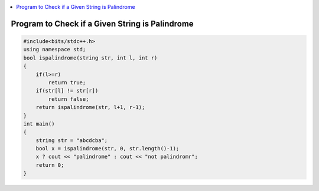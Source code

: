 
.. contents::
   :local:
   :depth: 3

Program to Check if a Given String is Palindrome
===============================================================================

.. code:: c++

    #include<bits/stdc++.h>
    using namespace std;
    bool ispalindrome(string str, int l, int r)
    {
        if(l>=r)
            return true;
        if(str[l] != str[r])
            return false;
        return ispalindrome(str, l+1, r-1);
    }
    int main()
    {
        string str = "abcdcba";
        bool x = ispalindrome(str, 0, str.length()-1);
        x ? cout << "palindrome" : cout << "not palindromr";
        return 0;
    }
